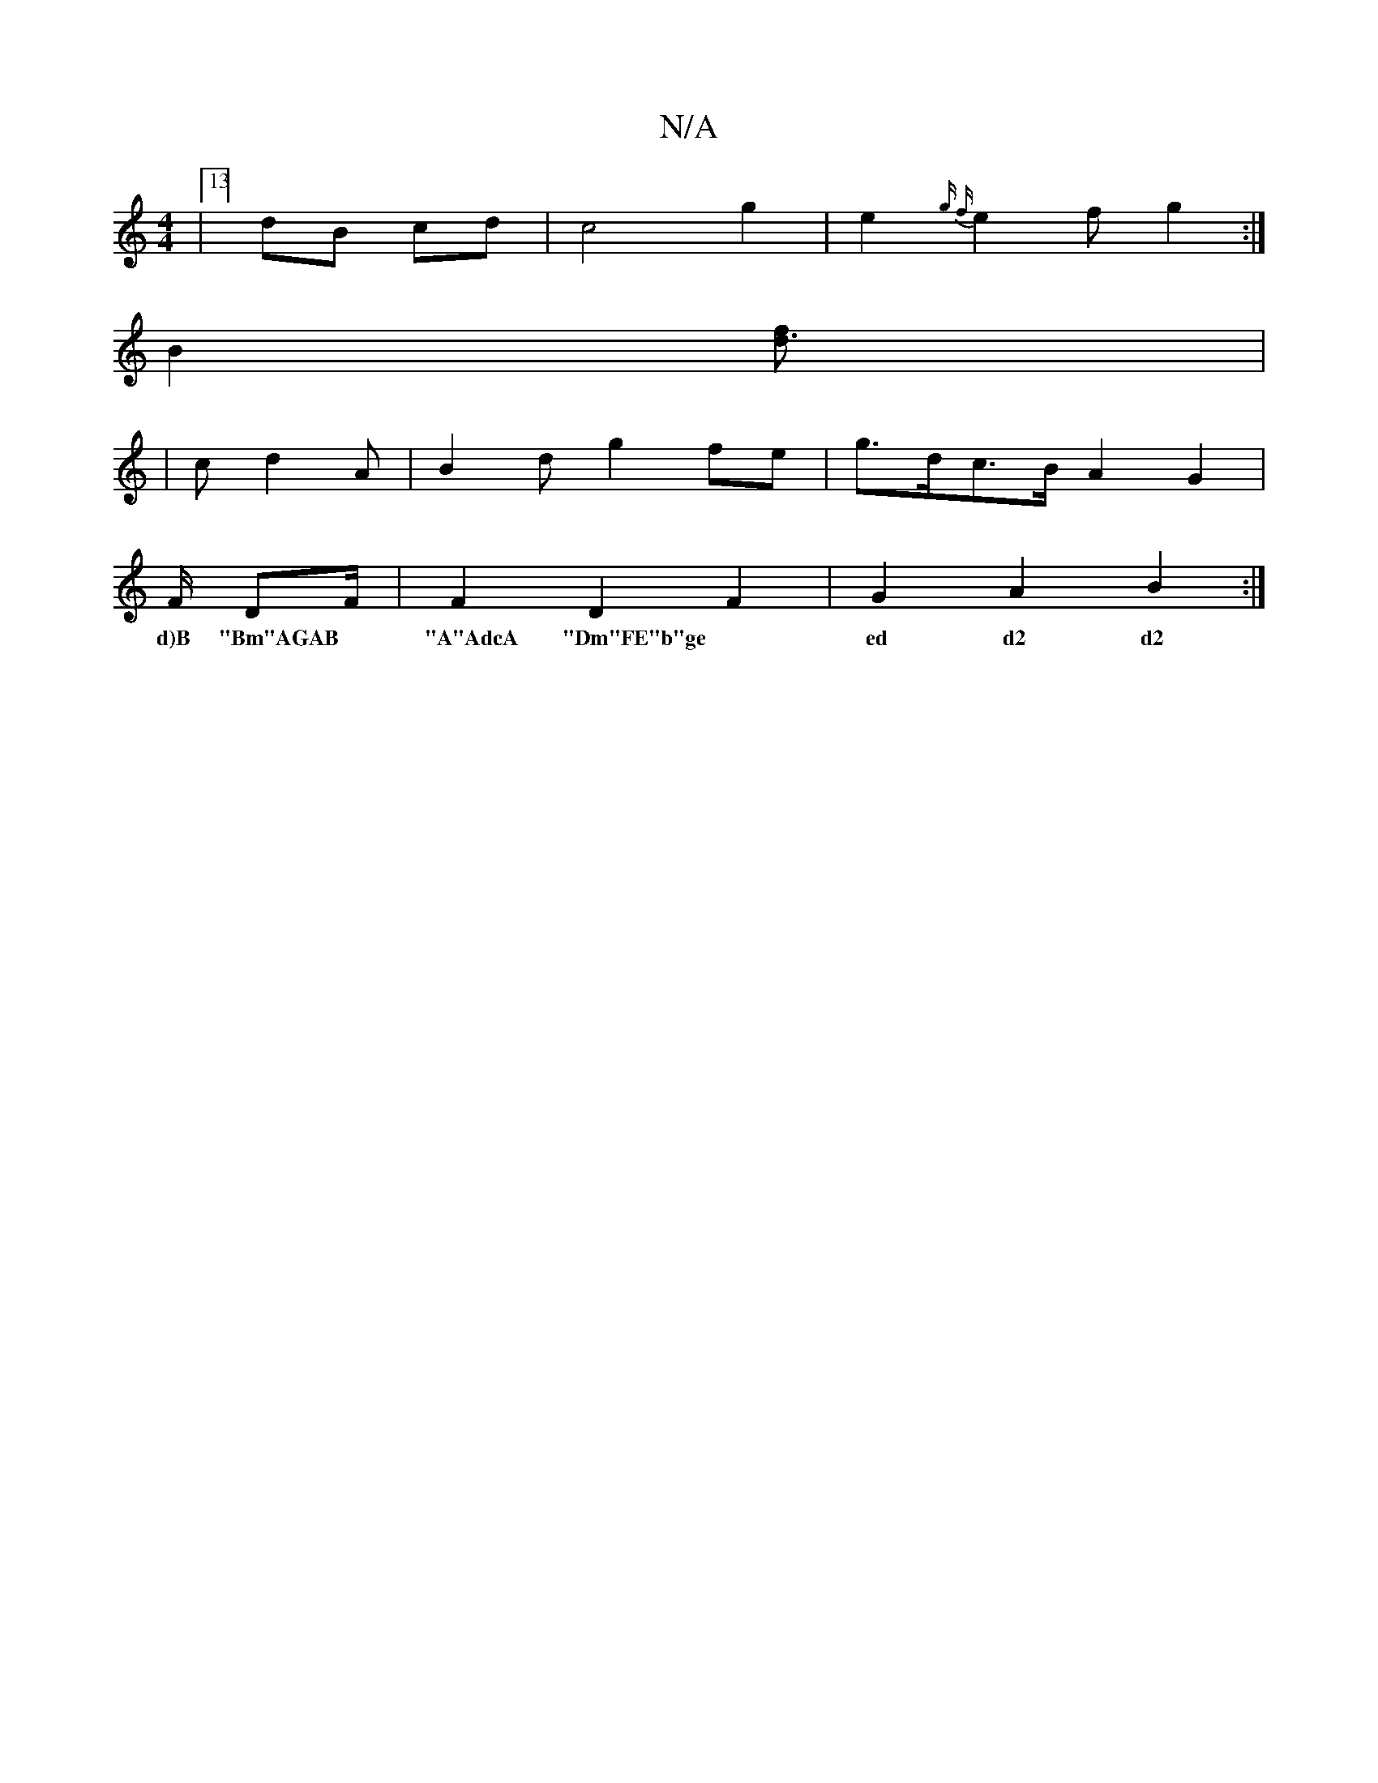 X:1
T:N/A
M:4/4
R:N/A
K:Cmajor
6 |13/4]dB cd | c4 g2 | e2 {g f}e2f g2:|
B2 [d3f] |
|c d2A | B2d g2 fe | g>dc>B A2 G2 |
F/ DF/2|F2 D2 F2 | G2A2B2 :|
w: d)B "Bm"AGAB | "A"AdcA "Dm"FE"b"ge|ed d2 d2 | c2 Ac Bd"G"c2 gd | e2 f2 |[2 a2 b2